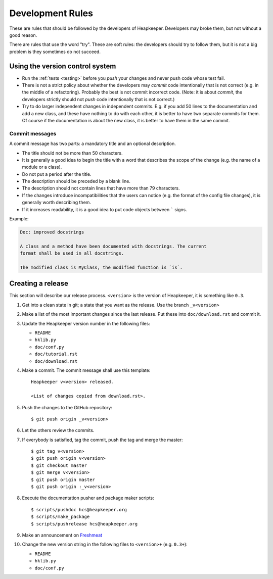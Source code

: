 Development Rules
=================

These are rules that should be followed by the developers of Heapkeeper.
Developers may broke them, but not without a good reason.

There are rules that use the word "try". These are soft rules: the developers
should try to follow them, but it is not a big problem is they sometimes do not
succeed.

Using the version control system
--------------------------------

* Run the :ref:`tests <testing>` before you *push* your changes and never push
  code whose test fail.
* There is not a strict policy about whether the developers may *commit*
  code intentionally that is not correct (e.g. in the middle of a refactoring).
  Probably the best is not commit incorrect code. (Note: it is about *commit*,
  the developers strictly should not *push* code intentionally that is not
  correct.)
* Try to do larger independent changes in independent commits. E.g. if you add
  50 lines to the documentation and add a new class, and these have nothing to
  do with each other, it is better to have two separate commits for them. Of
  course if the documentation is about the new class, it is better to have them
  in the same commit.

Commit messages
^^^^^^^^^^^^^^^

A commit message has two parts: a mandatory title and an optional description.

* The title should not be more than 50 characters.
* It is generally a good idea to begin the title with a word that describes the
  scope of the change (e.g. the name of a module or a class).
* Do not put a period after the title.
* The description should be preceded by a blank line.
* The description should not contain lines that have more than 79 characters.
* If the changes introduce incompatibilities that the users can notice (e.g.
  the format of the config file changes), it is generally worth describing
  them.
* If it increases readability, it is a good idea to put code objects between
  ````` signs.

Example:

.. code-block:: none

    Doc: improved docstrings

    A class and a method have been documented with docstrings. The current
    format shall be used in all docstrings.

    The modified class is MyClass, the modified function is `is`.

Creating a release
------------------

.. highlight:: none

This section will describe our release process. ``<version>`` is the version of
Heapkeeper, it is something like ``0.3``.

#. Get into a clean state in git; a state that you want as the release. Use the
   branch ``_v<version>``

#. Make a list of the most important changes since the last release. Put these
   into ``doc/download.rst`` and commit it.

#. Update the Heapkeeper version number in the following files:

   - ``README``
   - ``hklib.py``
   - ``doc/conf.py``
   - ``doc/tutorial.rst``
   - ``doc/download.rst``

#. Make a commit. The commit message shall use this template::

    Heapkeeper v<version> released.

    <List of changes copied from download.rst>.

#. Push the changes to the GitHub repository::

    $ git push origin _v<version>

#. Let the others review the commits.

#. If everybody is satisfied, tag the commit, push the tag and merge the master::

    $ git tag v<version>
    $ git push origin v<version>
    $ git checkout master
    $ git merge v<version>
    $ git push origin master
    $ git push origin :_v<version>

#. Execute the documentation pusher and package maker scripts::

    $ scripts/pushdoc hcs@heapkeeper.org
    $ scripts/make_package
    $ scripts/pushrelease hcs@heapkeeper.org

#. Make an announcement on Freshmeat__

#. Change the new version string in the following files to ``<version>+`` (e.g.
   ``0.3+``):

   - ``README``
   - ``hklib.py``
   - ``doc/conf.py``

__ http://freshmeat.net/
